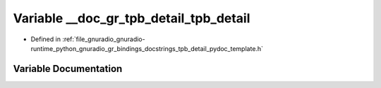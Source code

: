 .. _exhale_variable_tpb__detail__pydoc__template_8h_1ae7dc7e6c5f5bdc84da221a14e99df74c:

Variable __doc_gr_tpb_detail_tpb_detail
=======================================

- Defined in :ref:`file_gnuradio_gnuradio-runtime_python_gnuradio_gr_bindings_docstrings_tpb_detail_pydoc_template.h`


Variable Documentation
----------------------


.. doxygenvariable:: __doc_gr_tpb_detail_tpb_detail
   :project: gnuradio